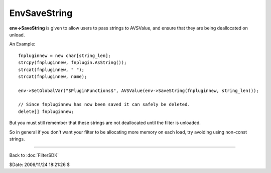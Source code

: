 
EnvSaveString
=============

**env->SaveString** is given to allow users to pass strings to AVSValue, and
ensure that they are being deallocated on unload.

An Example:

::

    fnpluginnew = new char[string_len];
    strcpy(fnpluginnew, fnplugin.AsString());
    strcat(fnpluginnew, " ");
    strcat(fnpluginnew, name);

    env->SetGlobalVar("$PluginFunctions$", AVSValue(env->SaveString(fnpluginnew, string_len)));

    // Since fnpluginnew has now been saved it can safely be deleted.
    delete[] fnpluginnew;


But you must still remember that these strings are not deallocated until the
filter is unloaded.

So in general if you don't want your filter to be allocating more memory on
each load, try avoiding using non-const strings.

----

Back to :doc:`FilterSDK`

$Date: 2006/11/24 18:21:26 $
